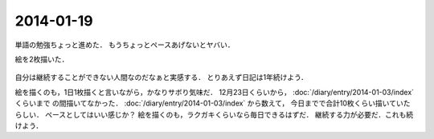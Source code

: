 2014-01-19
================================================================================

単語の勉強ちょっと進めた．
もうちょっとペースあげないとヤバい．

絵を2枚描いた．

.. figure:: d.png
    :width: 600px

.. figure:: fr.png
    :width: 600px

自分は継続することができない人間なのだなぁと実感する．
とりあえず日記は1年続けよう．

絵を描くのも，1日1枚描くと言いながら，かなりサボり気味だ．
12月23日くらいから， :doc:`/diary/entry/2014-01-03/index` くらいまで
の間描いてなかった． :doc:`/diary/entry/2014-01-03/index` から数えて，
今日までで合計10枚くらい描いていたらしい．
ペースとしてはいい感じか？
絵を描くのも，ラクガキくらいなら毎日できるはずだ．
継続する力が必要だ．これも続けよう．
